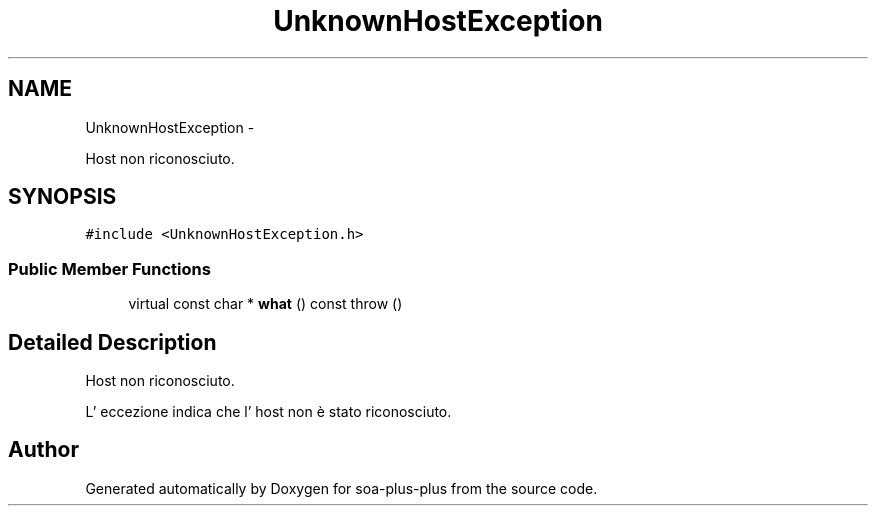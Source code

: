.TH "UnknownHostException" 3 "Tue Jul 5 2011" "soa-plus-plus" \" -*- nroff -*-
.ad l
.nh
.SH NAME
UnknownHostException \- 
.PP
Host non riconosciuto.  

.SH SYNOPSIS
.br
.PP
.PP
\fC#include <UnknownHostException.h>\fP
.SS "Public Member Functions"

.in +1c
.ti -1c
.RI "virtual const char * \fBwhat\fP () const   throw ()"
.br
.in -1c
.SH "Detailed Description"
.PP 
Host non riconosciuto. 

L' eccezione indica che l' host non è stato riconosciuto. 

.SH "Author"
.PP 
Generated automatically by Doxygen for soa-plus-plus from the source code.

